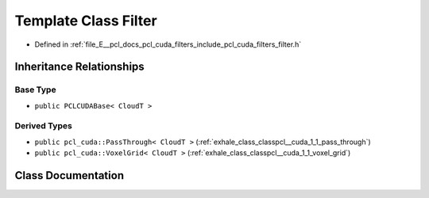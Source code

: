 .. _exhale_class_classpcl__cuda_1_1_filter:

Template Class Filter
=====================

- Defined in :ref:`file_E__pcl_docs_pcl_cuda_filters_include_pcl_cuda_filters_filter.h`


Inheritance Relationships
-------------------------

Base Type
*********

- ``public PCLCUDABase< CloudT >``


Derived Types
*************

- ``public pcl_cuda::PassThrough< CloudT >`` (:ref:`exhale_class_classpcl__cuda_1_1_pass_through`)
- ``public pcl_cuda::VoxelGrid< CloudT >`` (:ref:`exhale_class_classpcl__cuda_1_1_voxel_grid`)


Class Documentation
-------------------


.. doxygenclass:: pcl_cuda::Filter
   :members:
   :protected-members:
   :undoc-members: